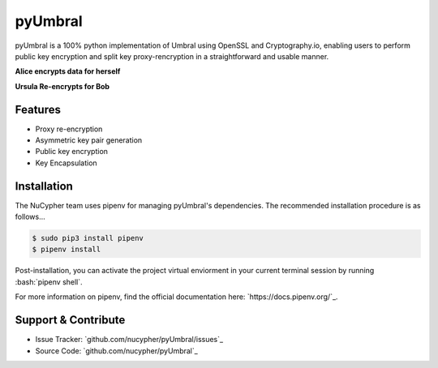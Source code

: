 .. role:: bash(code)
   :language: bash


pyUmbral
========

.. image:: https://travis-ci.org/nucypher/pyUmbral.svg?branch=master
    :target: https://travis-ci.org/nucypher/pyUmbral

pyUmbral is a 100% python implementation of Umbral using OpenSSL and Cryptography.io,
enabling users to perform public key encryption and split key proxy-rencryption
in a straightforward and usable manner.

**Alice encrypts data for herself**

.. code-block:: python
    :linenos:

    from umbral import umbral, keys

    # Generate a key pair for Alice
    alices_private_key = keys.UmbralPrivateKey.gen_key()
    alices_public_key = private_key.get_pubkey()

    # Encrypt data with bob's public key
    plaintext = b'Proxy Re-encryption is cool!'
    ciphertext, capsule = umbral.encrypt(alices_public_key, plaintext)

    # Decrypt data with Bob's keys
    cleartext = umbral.decrypt(capsule, alices_private_key, ciphertext, alices_public_key)

**Ursula Re-encrypts for Bob**

.. code-block:: python
    :linenos:

    # Generate a key pair for Bob
    bobs_private_key = keys.UmbralPrivateKey.gen_key()
    bobs_public_key = private_key.get_pubkey()

    # Bob receives the capsule through a side channel (S3, ipfs, Google Cloud, etc.)
    capsule = capsule

    # Generate split re-encryption keys with "M of N"
    # Minimum threshold of 10 ("M") - and 20 total shares ("N").
    kfrags, _ = umbral.split_rekey(alices_private_key, bobs_public_key, 10, 20)

    # Ursula re-encrypts the shares and bob attaches them to the capsule
    for kfrag in kfrags:
        cfrag = umbral.reencrypt(kfrag, umbral_capsule)
        bob_capsule.attach_cfrag(cfrag)

    # Bob opens the capsule and decrypts the re-encrypted ciphertext
    plaintext = umbral.decrypt(capsule, bobs_private_key, ciphertext, alices_public_key)


Features
--------
- Proxy re-encryption
- Asymmetric key pair generation
- Public key encryption
- Key Encapsulation


Installation
------------

The NuCypher team uses pipenv for managing pyUmbral's dependencies.
The recommended installation procedure is as follows...

.. code-block:: bash

    $ sudo pip3 install pipenv
    $ pipenv install

Post-installation, you can activate the project virtual enviorment
in your current terminal session by running :bash:`pipenv shell`.

For more information on pipenv, find the official documentation here: `https://docs.pipenv.org/`_.

Support & Contribute
---------------------

- Issue Tracker: `github.com/nucypher/pyUmbral/issues`_
- Source Code: `github.com/nucypher/pyUmbral`_
